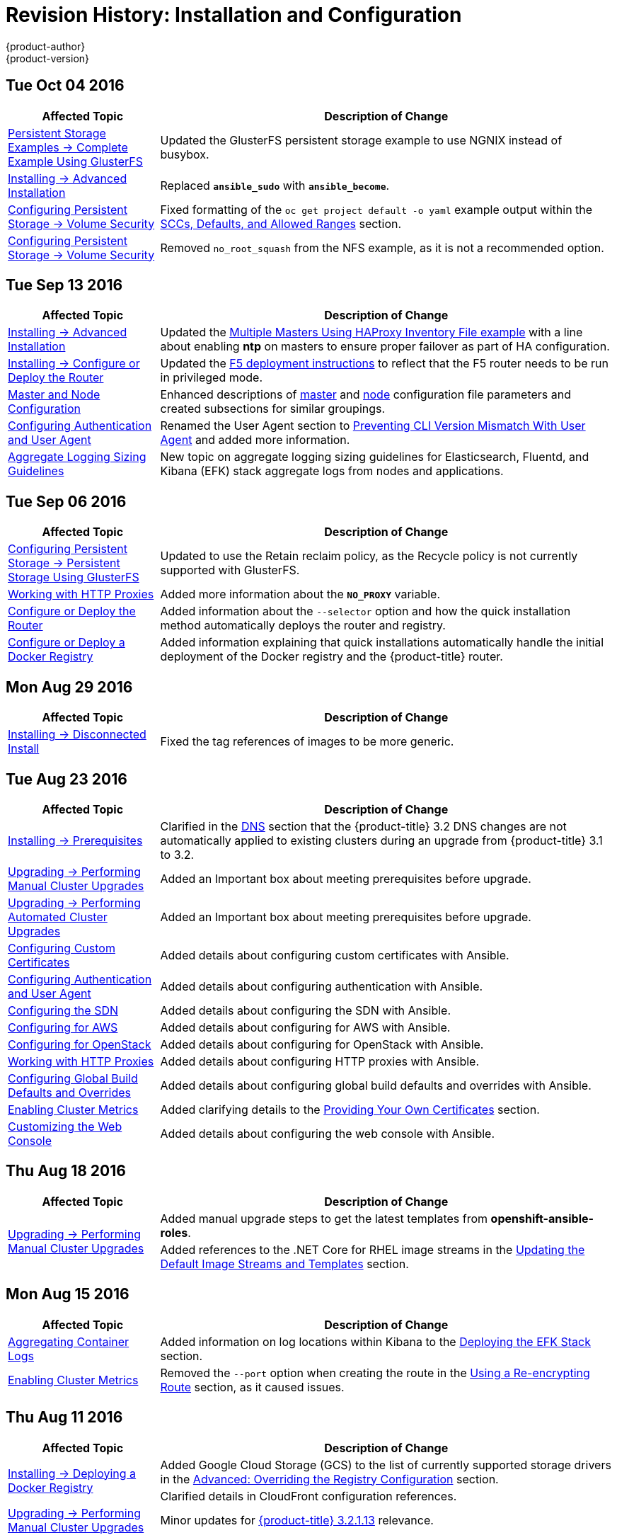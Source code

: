 [[install-config-revhistory-install-config]]
= Revision History: Installation and Configuration
{product-author}
{product-version}
:data-uri:
:icons:
:experimental:

// do-release: revhist-tables
== Tue Oct 04 2016

// tag::install_config_tue_oct_04_2016[]
[cols="1,3",options="header"]
|===

|Affected Topic |Description of Change
//Tue Oct 04 2016
|xref:../install_config/storage_examples/gluster_example.adoc#install-config-storage-examples-gluster-example[Persistent Storage Examples -> Complete Example Using GlusterFS]
|Updated the GlusterFS persistent storage example to use NGNIX instead of busybox.

|xref:../install_config/install/advanced_install.adoc#install-config-install-advanced-install[Installing -> Advanced Installation]
|Replaced `*ansible_sudo*` with `*ansible_become*`.

|xref:../install_config/persistent_storage/pod_security_context.adoc#install-config-persistent-storage-pod-security-context[Configuring Persistent Storage -> Volume Security]
|Fixed formatting of the `oc get project default -o yaml` example output within the xref:../install_config/persistent_storage/pod_security_context.adoc#sccs-defaults-allowed-ranges[SCCs, Defaults, and Allowed Ranges] section. 

|xref:../install_config/persistent_storage/pod_security_context.adoc#install-config-persistent-storage-pod-security-context[Configuring Persistent Storage -> Volume Security]
|Removed `no_root_squash` from the NFS example, as it is not a recommended option.



|===

// end::install_config_tue_oct_04_2016[]
== Tue Sep 13 2016

// tag::install_config_tue_sep_13_2016[]
[cols="1,3",options="header"]
|===

|Affected Topic |Description of Change
//Tue Sep 13 2016

|xref:../install_config/install/advanced_install.adoc#install-config-install-advanced-install[Installing -> Advanced Installation]
|Updated the xref:../install_config/install/advanced_install.adoc#multi-masters-using-native-ha[Multiple Masters Using HAProxy Inventory File example] with a line about enabling *ntp* on masters to ensure proper failover as part of HA configuration.

|xref:../install_config/install/deploy_router.adoc#install-config-install-deploy-router[Installing -> Configure or Deploy the Router]
|Updated the xref:../install_config/install/deploy_router.adoc#deploying-the-f5-router[F5 deployment instructions] to reflect that the F5 router needs to be run in privileged mode.

|xref:../install_config/master_node_configuration.adoc#install-config-master-node-configuration[Master and Node Configuration]
|Enhanced descriptions of xref:../install_config/master_node_configuration.adoc#master-configuration-files[master] and xref:../install_config/master_node_configuration.adoc#node-configuration-files[node] configuration file parameters and created subsections for similar groupings.

|xref:../install_config/configuring_authentication.adoc#install-config-configuring-authentication[Configuring Authentication and User Agent]
|Renamed the User Agent section to xref:../install_config/configuring_authentication.adoc#configuring-user-agent[Preventing CLI Version Mismatch With User Agent] and added more information.

|xref:../install_config/aggregate_logging_sizing.adoc#install-config-aggregate-logging-sizing[Aggregate Logging Sizing Guidelines]
|New topic on aggregate logging sizing guidelines for Elasticsearch, Fluentd, and Kibana (EFK) stack aggregate logs from nodes and applications.



|===

// end::install_config_tue_sep_13_2016[]

== Tue Sep 06 2016

// tag::install_config_tue_sep_06_2016[]
[cols="1,3",options="header"]
|===

|Affected Topic |Description of Change
//Tue Sep 06 2016

|xref:../install_config/persistent_storage/persistent_storage_glusterfs.adoc#install-config-persistent-storage-persistent-storage-glusterfs[Configuring Persistent Storage -> Persistent Storage Using GlusterFS]
|Updated to use the Retain reclaim policy, as the Recycle policy is not currently supported with GlusterFS.

|xref:../install_config/http_proxies.adoc#install-config-http-proxies[Working with HTTP Proxies]
|Added more information about the `*NO_PROXY*` variable.

|xref:../install_config/install/deploy_router.adoc#install-config-install-deploy-router[Configure or Deploy the Router]
|Added information about the `--selector` option and how the quick installation method automatically deploys the router and registry.

|xref:../install_config/install/docker_registry.adoc#install-config-install-docker-registry[Configure or Deploy a Docker Registry]
|Added information explaining that quick installations automatically handle the initial deployment of the Docker registry and the {product-title} router.

|===

// end::install_config_tue_sep_06_2016[]


== Mon Aug 29 2016

// tag::install_config_mon_aug_29_2016[]
[cols="1,3",options="header"]
|===

|Affected Topic |Description of Change
//Mon Aug 29 2016
|xref:../install_config/install/disconnected_install.adoc#install-config-install-disconnected-install[Installing -> Disconnected Install]
|Fixed the tag references of images to be more generic.

|===

// end::install_config_mon_aug_29_2016[]
== Tue Aug 23 2016

// tag::install_config_tue_aug_23_2016[]
[cols="1,3",options="header"]
|===

|Affected Topic |Description of Change
//Tue Aug 23 2016
|xref:../install_config/install/prerequisites.adoc#install-config-install-prerequisites[Installing -> Prerequisites]
|Clarified in the xref:../install_config/install/prerequisites.adoc#prereq-dns[DNS] section that the {product-title} 3.2 DNS changes are not automatically applied to existing clusters during an upgrade from {product-title} 3.1 to 3.2.

|xref:../install_config/upgrading/manual_upgrades.adoc#install-config-upgrading-manual-upgrades[Upgrading -> Performing Manual Cluster Upgrades]
|Added an Important box about meeting prerequisites before upgrade.

|xref:../install_config/upgrading/automated_upgrades.adoc#install-config-upgrading-automated-upgrades[Upgrading -> Performing Automated Cluster Upgrades]
|Added an Important box about meeting prerequisites before upgrade.

|xref:../install_config/certificate_customization.adoc#ansible-configuring-custom-certificates[Configuring Custom Certificates]
|Added details about configuring custom certificates with Ansible.

|xref:../install_config/configuring_authentication.adoc#identity-providers-ansible[Configuring Authentication and User Agent]
|Added details about configuring authentication with Ansible.

|xref:../install_config/configuring_sdn.adoc#configuring-sdn-config-pod-network-ansible[Configuring the SDN]
|Added details about configuring the SDN with Ansible.

|xref:../install_config/configuring_aws.adoc#aws-configuring-masters[Configuring for AWS]
|Added details about configuring for AWS with Ansible.

|xref:../install_config/configuring_openstack.adoc#openstack-configuring-masters-ansible[Configuring for OpenStack]
|Added details about configuring for OpenStack with Ansible.

|xref:../install_config/http_proxies.adoc#configuring-hosts-for-proxies-using-ansible[Working with HTTP Proxies]
|Added details about configuring HTTP proxies with Ansible.

|xref:../install_config/build_defaults_overrides.adoc#setting-global-build-defaults[Configuring Global Build Defaults and Overrides]
|Added details about configuring global build defaults and overrides with Ansible.

|xref:../install_config/cluster_metrics.adoc#install-config-cluster-metrics[Enabling Cluster Metrics]
|Added clarifying details to the xref:../install_config/cluster_metrics.adoc#metrics-using-secrets-byo-certs[Providing Your Own Certificates] section.

|xref:../install_config/web_console_customization.adoc#ansible-config-web-console-customizations[Customizing the Web Console]
|Added details about configuring the web console with Ansible.

|===

// end::install_config_tue_aug_23_2016[]
== Thu Aug 18 2016

// tag::install_config_thu_aug_18_2016[]
[cols="1,3",options="header"]
|===

|Affected Topic |Description of Change
//Thu Aug 18 2016
.2+|xref:../install_config/upgrading/manual_upgrades.adoc#install-config-upgrading-manual-upgrades[Upgrading -> Performing Manual Cluster Upgrades]
|Added manual upgrade steps to get the latest templates from
*openshift-ansible-roles*.
|Added references to the .NET Core for RHEL image streams in the
xref:../install_config/upgrading/manual_upgrades.adoc#updating-the-default-image-streams-and-templates[Updating
the Default Image Streams and Templates] section.


|===

// end::install_config_thu_aug_18_2016[]

== Mon Aug 15 2016

// tag::install_config_mon_aug_15_2016[]
[cols="1,3",options="header"]
|===

|Affected Topic |Description of Change
//Mon Aug 15 2016
|xref:../install_config/aggregate_logging.adoc#install-config-aggregate-logging[Aggregating Container Logs]
|Added information on log locations within Kibana to the xref:../install_config/aggregate_logging.adoc#deploying-the-efk-stack[Deploying the EFK Stack] section.

|xref:../install_config/cluster_metrics.adoc#install-config-cluster-metrics[Enabling Cluster Metrics]
|Removed the `--port` option when creating the route in the xref:../install_config/cluster_metrics.adoc#metrics-reencrypting-route[Using a Re-encrypting Route] section, as it caused issues.



|===

// end::install_config_mon_aug_15_2016[]
== Thu Aug 11 2016

// tag::install_config_thu_aug_11_2016[]
[cols="1,3",options="header"]
|===

|Affected Topic |Description of Change
//Thu Aug 11 2016
.2+|xref:../install_config/install/docker_registry.adoc#install-config-install-docker-registry[Installing -> Deploying a Docker Registry]
|Added Google Cloud Storage (GCS) to the list of currently supported storage
drivers in the
xref:../install_config/install/docker_registry.adoc#docker-registry-configuration-reference-storage[Advanced:
Overriding the Registry Configuration] section.
|Clarified details in CloudFront configuration references.

|xref:../install_config/upgrading/manual_upgrades.adoc#install-config-upgrading-manual-upgrades[Upgrading -> Performing
Manual Cluster Upgrades]
|Minor updates for
xref:../install_config/upgrading/manual_upgrades.adoc#manual-step-ose-3-2-1-13[{product-title}
3.2.1.13] relevance.

|===

// end::install_config_thu_aug_11_2016[]

== Mon Aug 08 2016

// tag::install_config_mon_aug_08_2016[]
[cols="1,3",options="header"]
|===

|Affected Topic |Description of Change
//Mon Aug 08 2016
|xref:../install_config/adding_hosts_to_existing_cluster.adoc#install-config-adding-hosts-to-cluster[Adding Hosts to an Existing Cluster]
|New topic. Moves existing content on adding node hosts from the xref:../install_config/install/quick_install.adoc#install-config-install-quick-install[Quick Installation] and xref:../install_config/install/advanced_install.adoc#install-config-install-advanced-install[Advanced Installation] topics and combines with new content on adding master hosts.

|xref:../install_config/aggregate_logging.adoc#install-config-aggregate-logging[Aggregating Container Logs]
|Added that NFS is a not suitable for Lucene storage, NFS is not supported, and how to
use local storage.

|xref:../install_config/upgrading/manual_upgrades.adoc#install-config-upgrading-manual-upgrades[Performing Manual Cluster Upgrades]
|Distinguished between embedded and external etcd in the xref:../install_config/upgrading/manual_upgrades.adoc#preparing-for-a-manual-upgrade[Preparing for a Manual Upgrade] section.

|xref:../install_config/install/deploy_router.adoc#install-config-install-deploy-router[Installing -> Deploying a Router]
|Clarified the need for the xref:../install_config/install/deploy_router.adoc#creating-the-router-service-account[`cluster-reader`] permission and added the xref:../install_config/install/deploy_router.adoc#using-namespace-router-shards[Using Namespace Router Shards] section.



|===

// end::install_config_mon_aug_08_2016[]

== Thu Aug 04 2016

// tag::install_config_thu_aug_04_2016[]
[cols="1,3",options="header"]
|===

|Affected Topic |Description of Change
//Thu Aug 04 2016
|xref:../install_config/install/docker_registry.adoc#install-config-install-docker-registry[Installing -> Deploying a Docker Registry]
|Removed Microsoft Azure from the list of currently supported storage drivers in
the
xref:../install_config/install/docker_registry.adoc#docker-registry-configuration-reference-storage[Advanced:
Overriding the Registry Configuration] section.

|xref:../install_config/persistent_storage/persistent_storage_glusterfs.adoc#install-config-persistent-storage-persistent-storage-glusterfs[Configuring Persistent Storage -> Persistent Storage Using GlusterFS]
|Added overviews for the existing
xref:../install_config/persistent_storage/persistent_storage_glusterfs.adoc#gfs-dedicated-storage-cluster[dedicated
storage cluster] method and the new
xref:../install_config/persistent_storage/persistent_storage_glusterfs.adoc#gfs-containerized-storage-cluster[containerized
storage cluster] method, including a link to the new
link:https://access.redhat.com/documentation/en/red-hat-gluster-storage/3.1/single/deployment-guide-for-containerized-red-hat-gluster-storage-in-openshift-enterprise[Deployment
Guide for Containerized Red Hat Gluster Storage] documentation.
|===
// end::install_config_thu_aug_04_2016[]

== Mon Aug 01 2016

// tag::install_config_mon_aug_01_2016[]
[cols="1,3",options="header"]
|===

|Affected Topic |Description of Change
//Mon Aug 01 2016
|xref:../install_config/routing_from_edge_lb.adoc#install-config-routing-from-edge-lb[Routing from Edge Load Balancers]
|Added a link connecting F5 router and Routing from Edge Load Balancers topics within the xref:../install_config/routing_from_edge_lb.adoc#establishing-a-tunnel-using-a-ramp-node[Establishing a Tunnel Using a Ramp Node] section.

|xref:../install_config/install/prerequisites.adoc#install-config-install-prerequisites[Installing -> Prerequisites]
|Added directions on changing the default configuration file in the xref:../install_config/install/prerequisites.adoc#installing-docker[Installing Docker] section.

|xref:../install_config/http_proxies.adoc#install-config-http-proxies[Working With HTTP Proxies]
|Added xref:../install_config/http_proxies.adoc#using-maven-behind-a-proxy[Using Maven Behind a Proxy] section.

|xref:../install_config/install/docker_registry.adoc#install-config-install-docker-registry[Installing -> Deploying a Docker Registry]
|Added support information for upstream xref:../install_config/install/docker_registry.adoc#advanced-overriding-the-registry-configuration[registry configuration].

|===

// end::install_config_mon_aug_01_2016[]
== Wed Jul 27 2016

// tag::install_config_wed_jul_27_2016[]
[cols="1,3",options="header"]
|===

|Affected Topic |Description of Change
//Wed Jul 27 2016
|xref:../install_config/configuring_openstack.adoc#install-config-configuring-openstack[Configuring for OpenStack]
|Added Important advisories about file creation for cloud configurations in the
Configuring Masters and Configuring Nodes sections.

|xref:../install_config/configuring_gce.adoc#install-config-configuring-gce[Configuring for GCE]
|Added Important advisories about file creation for cloud configurations in the xref:../install_config/configuring_gce.adoc#gce-configuring-masters[Configuring Masters] and xref:../install_config/configuring_gce.adoc#gce-configuring-nodes[Configuring Nodes] sections.

|xref:../install_config/configuring_aws.adoc#install-config-configuring-aws[Configuring for AWS]
|Added Important advisories about file creation for cloud configurations in the xref:../install_config/configuring_aws.adoc#aws-configuring-masters[Configuring Masters] and xref:../install_config/configuring_aws.adoc#aws-configuring-nodes[Configuring Nodes] sections.

|xref:../install_config/aggregate_logging.adoc#install-config-aggregate-logging[Aggregating Container Logs]
|Added the xref:../install_config/aggregate_logging.adoc#aggregate-logging-performing-elasticsearch-maintenance-operations[Performing Elasticsearch Maintenance Operations] section.

|xref:../install_config/install/prerequisites.adoc#install-config-install-prerequisites[Installing -> Prerequisites]
|Added TCP/UDP information to the xref:../install_config/install/prerequisites.adoc#prereq-network-access[Network Access} tables.

|xref:../install_config/install/disconnected_install.adoc#install-config-install-disconnected-install[Installing -> Disconnected Installation]
|Fixed command in xref:../install_config/install/disconnected_install.adoc#disconnected-syncing-repos[Syncing Repositories] section.

|xref:../install_config/configuring_authentication.adoc#install-config-configuring-authentication[Configuring Authentication and User Agent]
|Added a new section about xref:../install_config/configuring_authentication.adoc#configuring-user-agent[`*userAgentMatching*`].

|xref:../install_config/upgrading/automated_upgrades.adoc#install-config-upgrading-automated-upgrades[Performing Automated Cluster Upgrades]
|Added step about logging in as an administrator.

|xref:../install_config/aggregate_logging.adoc#install-config-aggregate-logging[Aggregating Container Logs]
|Added guidance on xref:../install_config/aggregate_logging.adoc#configuring-curator[configuring Curator].

|xref:../install_config/persistent_storage/index.adoc#install-config-persistent-storage-index[Configuring Persistent Storage]
|Added important box about changing `fstype` field in a persistent volume configuration in several files.

|xref:../install_config/install/prerequisites.adoc#install-config-install-prerequisites[Install -> Prerequisites]
|Provided more details on OpenShift xref:../install_config/install/prerequisites.adoc#prereq-dns[DNS requirements].

|xref:../install_config/install/deploy_router.adoc#install-config-install-deploy-router[Deploying a Router]
|Added a Preventing Connection Failures During Restarts section.

|===

// end::install_config_wed_jul_27_2016[]
== Wed Jul 20 2016

// tag::install_config_wed_jul_20_2016[]
[cols="1,3",options="header"]
|===

|Affected Topic |Description of Change
//Wed Jul 20 2016
.2+|xref:../install_config/upgrading/automated_upgrades.adoc#install-config-upgrading-automated-upgrades[Upgrading -> Performing
Automated Cluster Upgrades]
|Updated the
xref:../install_config/upgrading/automated_upgrades.adoc#upgrading-using-the-installation-utility-to-upgrade[Using
the Installer to Upgrade] section to note the installer now supports applying
xref:../release_notes/ose_3_2_release_notes.adoc#ose-32-asynchronous-errata-updates[asynchronous
errata updates] as well as minor version upgrades.
|Updated the
xref:../install_config/upgrading/automated_upgrades.adoc#running-the-upgrade-playbook-directly[Running
the Upgrade Playbook Directly] section to detail usage of the new *_v3_2_*
upgrade playbook, which supports both
xref:../install_config/upgrading/automated_upgrades.adoc#upgrading-to-openshift-enterprise-3-2[upgrading
to {product-title} 3.2] and
xref:../install_config/upgrading/automated_upgrades.adoc#upgrading-to-openshift-enterprise-3-2-asynchronous-releases[applying
{product-title} 3.2 asynchronous errata updates].

.2+|xref:../install_config/upgrading/manual_upgrades.adoc#install-config-upgrading-manual-upgrades[Upgrading -> Performing
Manual Cluster Upgrades]
|Update location of *_nuke_images.sh_* file.
|Minor updates for
xref:../install_config/upgrading/manual_upgrades.adoc#manual-step-ose-3-2-1-9[{product-title}
3.2.1.9] relevance.

|===

// end::install_config_wed_jul_20_2016[]

== Thu Jul 14 2016

// tag::install_config_thu_jul_14_2016[]
[cols="1,3",options="header"]
|===

|Affected Topic |Description of Change
//Thu Jul 14 2016

.4+|xref:../install_config/install/prerequisites.adoc#install-config-install-prerequisites[Installing -> Prerequisites]
|Added an Important box to the xref:../install_config/install/prerequisites.adoc#system-requirements[System Requirements] section.
|Provided more details on OpenShift DNS requirements.
|Corrected sizing information in the xref:../install_config/install/prerequisites.adoc#host-recommendations[Host Recommendations] section.
|Described which xref:../install_config/install/prerequisites.adoc#required-ports[required ports] are necessary for master self-communication.

|xref:../install_config/install/advanced_install.adoc#install-config-install-advanced-install[Installing -> Advanced Installation]
a|Added the following variables to the xref:../install_config/install/advanced_install.adoc#configuring-cluster-variables[Configuring Cluster Variables] section:

- `*openshift_node_proxy_mode*`
- `*openshift_docker_additional_registries*`
- `*openshift_docker_insecure_registries*`
- `*openshift_docker_blocked_registries*`

|xref:../install_config/install/docker_registry.adoc#install-config-install-docker-registry[Installing -> Deploying a Docker Registry]
|Replaced the deprecated `--credentials` option in place of `--service-account` option.

|xref:../install_config/upgrading/automated_upgrades.adoc#install-config-upgrading-automated-upgrades[Upgrading -> Performing Automated Cluster Upgrades]
|Added a xref:../install_config/upgrading/automated_upgrades.adoc#automated-upgrading-cluster-metrics[Upgrading Cluster Metrics] section.

|xref:../install_config/upgrading/manual_upgrades.adoc#install-config-upgrading-manual-upgrades[Upgrading -> Performing Manual Cluster Upgrades]
|Added a xref:../install_config/upgrading/manual_upgrades.adoc#manual-upgrading-cluster-metrics[Upgrading Cluster Metrics] section.

|xref:../install_config/master_node_configuration.adoc#install-config-master-node-configuration[Master and Node Configuration]
|Added `*proxy-mode*` parameters.

|xref:../install_config/configuring_authentication.adoc#install-config-configuring-authentication[Configuring Authentication]
|Corrected wording in the xref:../install_config/configuring_authentication.adoc#HTPasswdPasswordIdentityProvider[HTPasswd] section.

|xref:../install_config/advanced_ldap_configuration/index.adoc#advanced-ldap-configuration-index[Advanced LDAP Configuration]
a|New set of topics for advanced LDAP configuration:

- xref:../install_config/advanced_ldap_configuration/sssd_for_ldap_failover.adoc#setting-up-for-ldap-failover[Setting up SSSD for LDAP Failover]
- xref:../install_config/advanced_ldap_configuration/configuring_form_based_authentication.adoc#configuring-form-based-authentication[Configuring Form-Based Authentication]
- xref:../install_config/advanced_ldap_configuration/configuring_extended_ldap_attributes.adoc#configuring-extended-ldap-attributes[Configuring Extended LDAP Attributes]


.3+|xref:../install_config/aggregate_logging.adoc#install-config-aggregate-logging[Aggregating Container Logs]
|Added a section on sending logs to an external source.
|Expanded documentation on xref:../install_config/aggregate_logging.adoc#scaling-elasticsearch[scaling up Elasticsearch instances].
|Rewording and clarifications.

.2+|xref:../install_config/cluster_metrics.adoc#install-config-cluster-metrics[Enabling Cluster Metrics]
|Added xref:../install_config/cluster_metrics.adoc#deployer-template-parameters[deployer template parameters].
|Added requirement of using re-encrypting route for cluster metrics that use generated self-signed certs.


|===

// end::install_config_thu_jul_14_2016[]
== Fri Jul 08 2016

// tag::install_config_fri_jul_08_2016[]
[cols="1,3",options="header"]
|===

|Affected Topic |Description of Change
//Fri Jul 08 2016
|xref:../install_config/downgrade.adoc#install-config-downgrade[Downgrading OpenShift]
|Updated topic to be relevant for the OpenShift Enterprise 3.2 to 3.1 downgrade
path. (link:https://bugzilla.redhat.com/show_bug.cgi?id=1348324[*BZ#1348324*])

|===

// end::install_config_fri_jul_08_2016[]

== Tue Jul 05 2016

// tag::install_config_tue_jul_05_2016[]
[cols="1,3",options="header"]
|===

|Affected Topic |Description of Change
//Tue Jul 05 2016
|xref:../install_config/upgrading/automated_upgrades.adoc#install-config-upgrading-automated-upgrades[Upgrading -> Performing
Automated Cluster Upgrades]
|Minor updates for
xref:../release_notes/ose_3_2_release_notes.adoc#ose-3-2-1-4[{product-title}
3.2.1.4] relevance.

|xref:../install_config/upgrading/manual_upgrades.adoc#install-config-upgrading-manual-upgrades[Upgrading -> Performing
Manual Cluster Upgrades]
|Minor updates for
xref:../release_notes/ose_3_2_release_notes.adoc#ose-3-2-1-4[{product-title}
3.2.1.4] relevance.

|===

// end::install_config_tue_jul_05_2016[]

== Thu Jun 30 2016

// tag::install_config_thu_jun_30_2016[]
[cols="1,3",options="header"]
|===

|Affected Topic |Description of Change
//Thu Jun 30 2016
|xref:../install_config/upgrading/automated_upgrades.adoc#install-config-upgrading-automated-upgrades[Upgrading -> Performing
Automated Cluster Upgrades]
|Updated the
xref:../install_config/upgrading/automated_upgrades.adoc#upgrading-to-openshift-enterprise-3-2-asynchronous-releases[Upgrading
to OpenShift Enterprise 3.2 Asynchronous Releases] section to remove an
Important box about containerized hosts and to add a note about the
*_v3_1_to_v3_2_* upgrade playbook.

.2+|xref:../install_config/upgrading/manual_upgrades.adoc#install-config-upgrading-manual-upgrades[Upgrading -> Performing
Manual Cluster Upgrades]
|Updated the topic to include manual upgrade steps for containerized hosts as
well as RPM-based hosts.
|Updated the
xref:../install_config/upgrading/manual_upgrades.adoc#manual-upgrading-efk-logging-stack[Upgrading
the EFK Logging Stack] section to add a required step for manually importing
image tags.
(link:https://bugzilla.redhat.com/show_bug.cgi?id=1338965[*BZ#1338965*])

|===

// end::install_config_thu_jun_30_2016[]

== Tue Jun 27 2016

// tag::install_config_mon_jun_27_2016[]
[cols="1,3",options="header"]
|===

|Affected Topic |Description of Change
//Mon Jun 27 2016
|xref:../install_config/install/prerequisites.adoc#install-config-install-prerequisites[Installing -> Prerequisites]
|Updated for Docker 1.10 support.

|xref:../install_config/upgrading/automated_upgrades.adoc#install-config-upgrading-automated-upgrades[Upgrading -> Performing
Automated Cluster Upgrades]
|Updated for
xref:../release_notes/ose_3_2_release_notes.adoc#ose-3-2-1-1[{product-title}
3.2.1.1] relevance and to note the automated upgrade playbook for asynchronous
errata updates is in development.

.2+|xref:../install_config/upgrading/manual_upgrades.adoc#install-config-upgrading-manual-upgrades[Upgrading -> Performing
Manual Cluster Upgrades]
|Updated for
xref:../release_notes/ose_3_2_release_notes.adoc#ose-3-2-1-1[{product-title}
3.2.1.1], including Docker 1.10 support.
|Noted that manual upgrade steps are currently only available for RPM-based
installations, with steps for containerized installations to come in a
documentation update.

|===

// end::install_config_mon_jun_27_2016[]

== Tue Jun 14 2016

// tag::install_config_tue_jun_14_2016[]
[cols="1,3",options="header"]
|===

|Affected Topic |Description of Change
//Tue Jun 14 2016

|xref:../install_config/aggregate_logging.adoc#deploying-the-efk-stack[Aggregating Container Logs]
|Specified the correct units for `*ES_INSTANCE_RAM*` and `*ES_OPS_INSTANCE_RAM*`.

|xref:../install_config/storage_examples/privileged_pod_storage.adoc#install-config-storage-examples-privileged-pod-storage[Persistent Storage Examples -> Mounting Volumes on Privileged Pods]
|Added xref:../install_config/storage_examples/privileged_pod_storage.adoc#install-config-storage-examples-privileged-pod-storage[Mounting Volumes on Privileged Pods] file.

|xref:../install_config/install/deploy_router.adoc#install-config-install-deploy-router[Installing -> Deploying a Router]
|Added an Important box regarding default resource requests for router pods.

|xref:../install_config/configuring_authentication.adoc#install-config-configuring-authentication[Configuring Authentication]
|Added the `*clientCommonNames*` parameter to the xref:../install_config/configuring_authentication.adoc#RequestHeaderIdentityProvider[Request Header] section.

|xref:../install_config/master_node_configuration.adoc#install-config-master-node-configuration[Master and Node Configuration]
|Updated the setting guidance in xref:../install_config/master_node_configuration.adoc#master-node-configuration-parallel-image-pulls-with-docker[Parallel Image Pulls with Docker 1.9+].

|xref:../install_config/install/docker_registry.adoc#install-config-install-docker-registry[Installing -> Deploying a Docker Registry]
|Updated the example of using an existing persistent volume claim (PVC) to a matching configuration for Docker registry PVC.

|===

// end::install_config_tue_jun_14_2016[]

== Fri Jun 10 2016

// tag::install_config_fri_jun_10_2016[]
[cols="1,3",options="header"]
|===

|Affected Topic |Description of Change
//Fri Jun 10 2016

.2+|xref:../install_config/install/prerequisites.adoc#install-config-install-prerequisites[Installing -> Prerequisites]
|Added NetworkManager to the
xref:../install_config/install/prerequisites.adoc#system-requirements[System Requirements]
section for nodes.
|Added
xref:../install_config/install/prerequisites.adoc#prereq-networkmanager[NetworkManager]
as a prerequisite in the
xref:../install_config/install/prerequisites.adoc#envirornment-requirements[Environment
Requirements] section.

|xref:../install_config/install/advanced_install.adoc#install-config-install-advanced-install[Installing -> Advanced Installation]
|Replaced the `*openshift_docker_log_options*` Ansible variable with `*openshift_docker_options*` in the xref:../install_config/install/advanced_install.adoc#configuring-host-variables[Configuring Host Variables] section.

|xref:../install_config/install/docker_registry.adoc#install-config-install-docker-registry[Installing -> Deploying a Docker Registry]
|Fixed examples in the xref:../install_config/install/docker_registry.adoc#securing-the-registry[Securing the Registry] section to use consistent `--cert` and `--key` values. Also, clarify the origin of the *_ca.crt_* file that must be installed per-node.

|xref:../install_config/configuring_authentication.adoc#install-config-configuring-authentication[Configuring Authentication]
|Added a note on how to obtain the xref:../install_config/configuring_authentication.adoc#HTPasswdPasswordIdentityProvider[`htpasswd`] utility.

|xref:../install_config/web_console_customization.adoc#install-config-web-console-customization[Customizing the Web Console]
|Added that each time a user's token to {product-title} expires, the user is presented with a custom page. Also, added xref:../install_config/web_console_customization.adoc#custom-login-page-example-usage[use cases] for custom login pages.
|xref:../install_config/install/advanced_install.adoc#configuring-host-variables[Installing -> Advanced Installation]
|Updated `*openshift_router_selector*` to its new name of `*openshift_hosted_router_selector*`.



|===

// end::install_config_fri_jun_10_2016[]

== Wed Jun 08 2016

// tag::install_config_wed_jun_08_2016[]
[cols="1,3",options="header"]
|===

|Affected Topic |Description of Change
//Wed Jun 08 2016
|xref:../install_config/upgrading/automated_upgrades.adoc#install-config-upgrading-automated-upgrades[Upgrading -> Performing Automated Cluster Upgrades]
|Updated to declare support for containerized upgrades as of the
xref:../release_notes/ose_3_2_release_notes.adoc#ose-32-relnotes-rhba-2016-1208[RHBA-2016:1208]
advisory.

|xref:../install_config/upgrading/manual_upgrades.adoc#install-config-upgrading-manual-upgrades[Upgrading -> Performing Manual Cluster Upgrades]
|Updated to declare support for containerized upgrades as of the
xref:../release_notes/ose_3_2_release_notes.adoc#ose-32-relnotes-rhba-2016-1208[RHBA-2016:1208]
advisory.

|===

// end::install_config_wed_jun_08_2016[]
== Tue Jun 07 2016

// tag::install_config_tue_jun_07_2016[]
[cols="1,3",options="header"]
|===

|Affected Topic |Description of Change
//Tue Jun 07 2016
|xref:../install_config/upgrading/index.adoc#install-config-upgrading-index[Upgrading]
|Updated to declare support for containerized upgrades as of the
xref:../release_notes/ose_3_2_release_notes.adoc#ose-32-relnotes-rhba-2016-1208[RHBA-2016:1208]
advisory.

|===

// end::install_config_tue_jun_07_2016[]

== Fri Jun 03 2016

// tag::install_config_fri_jun_03_2016[]
[cols="1,3",options="header"]
|===

|Affected Topic |Description of Change
//Fri Jun 03 2016

|xref:../install_config/install/prerequisites.adoc#install-config-install-prerequisites[Installing -> Prerequisites]
|Fixed an incomplete command for installing the *docker-1.9.1* package in the
xref:../install_config/install/prerequisites.adoc#installing-docker[Installing
Docker] section.

|xref:../install_config/install/advanced_install.adoc#install-config-install-advanced-install[Installing -> Advanced Installation]
|Updated the location of the *scaleup.yml* playbook in the
xref:../install_config/adding_hosts_to_existing_cluster.adoc#adding-nodes-advanced[Adding
Nodes to an Existing Cluster] section.

|xref:../install_config/aggregate_logging.adoc#install-config-aggregate-logging[Aggregating Container Logs]
|Added an Important box on manually importing tags for deployment to the
xref:../install_config/aggregate_logging.adoc#deploying-the-efk-stack[Deploying
the EFK Stack] section.

|===

// end::install_config_fri_jun_03_2016[]

== Mon May 30 2016

// tag::install_config_mon_may_30_2016[]
[cols="1,3",options="header"]
|===

|Affected Topic |Description of Change
//Mon May 30 2016

.2+|xref:../install_config/install/prerequisites.adoc#install-config-install-prerequisites[Installing -> Prerequisites]
|Added an Important box to the xref:../install_config/install/prerequisites.adoc#host-recommendations[Sizing Recommendations] section advising that oversubscribing the physical resources on a node affects resource guarantees the Kubernetes scheduler makes during pod placement.
|Added prerequisite information to node host section of xref:../install_config/install/prerequisites.adoc#system-requirements[System Requirements].

|xref:../install_config/install/advanced_install.adoc#install-config-install-advanced-install[Installing -> Advanced Installation]
|Updated the parameter name `*docker_log_options*` to `*openshift_docker_log_options*` in the xref:../install_config/install/advanced_install.adoc#configuring-host-variables[Host Variables] table.

|xref:../install_config/install/disconnected_install.adoc#install-config-install-disconnected-install[Installing -> Disconnected Installation]
|Fixed some outdated image names.

|xref:../install_config/install/deploy_router.adoc#install-config-install-deploy-router[Installing -> Deploying a Router]
|Added sections describing how to xref:../install_config/install/deploy_router.adoc#creating-router-shards[create] and xref:../install_config/install/deploy_router.adoc#modifying-router-shards[modify] router shards.

|xref:../install_config/storage_examples/gluster_backed_registry.adoc#install-config-storage-examples-gluster-backed-registry[Persistent Storage Examples -> Backing Docker Registry with GlusterFS Storage]
|New topic about how to attach a GlusterFS persistent volume to the Docker Registry.

|xref:../install_config/http_proxies.adoc#install-config-http-proxies[Working with HTTP Proxies]
|Updated the example in the xref:../install_config/http_proxies.adoc#configuring-default-templates-for-proxies[Configuring Default Templates for Proxies] section to use `https` for GitHub access.

|xref:../install_config/routing_from_edge_lb.adoc#establishing-a-tunnel-using-a-ramp-node[Routing from Edge Load Balancers]
|Fixed error in the OpenShift SDN cluster network setup steps for the ramp node.

|xref:../install_config/aggregate_logging.adoc#install-config-aggregate-logging[Aggregating Container Logs]
|Updated with guidance to use `oc new-app` instead of `oc process \| oc create` for logging.

|xref:../install_config/cluster_metrics.adoc#install-config-cluster-metrics[Enabling Cluster Metrics]
|Simplified the xref:../install_config/cluster_metrics.adoc#metrics-reencrypting-route[Using a Re-encrypting Route] section.

|===

// end::install_config_mon_may_30_2016[]

== Wed May 18 2016

// tag::install_config_wed_may_18_2016[]
[cols="1,3",options="header"]
|===

|Affected Topic |Description of Change
//Wed May 18 2016

|xref:../install_config/upgrading/manual_upgrades.adoc#install-config-upgrading-manual-upgrades[Upgrading -> Performing Manual Cluster Upgrades]
|Corrected a step in the xref:../install_config/upgrading/manual_upgrades.adoc#manual-upgrading-efk-logging-stack[Upgrading the EFK Logging Stack] section to use `oc apply`.

|===

// end::install_config_wed_may_18_2016[]

== Mon May 16 2016

// tag::install_config_mon_may_16_2016[]
[cols="1,3",options="header"]
|===

|Affected Topic |Description of Change
//Mon May 16 2016

|xref:../install_config/install/advanced_install.adoc#install-config-install-advanced-install[Installing -> Advanced Installation]
|Added a
xref:../install_config/install/advanced_install.adoc#advanced-install-configuring-global-proxy[Configuring
Global Proxy Options] section.

|===

// end::install_config_mon_may_16_2016[]

== Thu May 12 2016

OpenShift Enterprise 3.2 initial release.

// tag::install_config_thu_may_12_2016[]
[cols="1,3",options="header"]
|===

|Affected Topic |Description of Change
//Thu May 12 2016

.2+|xref:../install_config/install/prerequisites.adoc#install-config-install-prerequisites[Installing -> Prerequisites]
|Added prerequisite information for CPU and GB size requirements to xref:../install_config/install/prerequisites.adoc#system-requirements[System Requirements], and Important boxes recommending the node and pod limits.
|Removed support for the Pacemaker HA method.

.3+|xref:../install_config/install/advanced_install.adoc#install-config-install-advanced-install[Installing -> Advanced Installation]
|Updated the `*osm_default_subdomain*` variable name to the new `*openshift_master_default_subdomain*` name.
|Added `*openshift_rolling_restart_mode*` to the xref:../install_config/install/advanced_install.adoc#configuring-cluster-variables[Configuring Cluster Variables] section for controlling the behavior for rolling master restarts.
|Removed support for the Pacemaker HA method.

.5+|xref:../install_config/install/docker_registry.adoc#install-config-install-docker-registry[Installing -> Deploying a Docker Registry]
|Added the xref:../install_config/install/docker_registry.adoc#registry-compute-resource[Registry Compute Resources] section.
|Updated the xref:../install_config/install/docker_registry.adoc#registry-known-issues[Known Issues] section to note the error caused when a pulled image is pushed to an image stream different from the one it is being pulled from.
|Used `oc logs` directly on deployment configurations in examples, instead of on individual pods.
|Added a xref:../install_config/install/docker_registry.adoc#whitelisting-docker-registries[Whitelisting Docker Registries] section.
|Added a step to the xref:../install_config/install/docker_registry.adoc#securing-the-registry[Securing the Registry] procedure for updating the schema for the readiness probe.

.4+|xref:../install_config/install/deploy_router.adoc#install-config-install-deploy-router[Installing -> Deploying a Router]
|Added a xref:../install_config/install/deploy_router.adoc#customizing-the-router-service-ports[Customizing the Router Service Ports] section.
|Added a xref:../install_config/install/deploy_router.adoc#forcing-route-hostnames-to-a-custom-routing-subdomain[Forcing Route Host Names to a Custom Routing Subdomain] section.
|Updated the xref:../install_config/install/deploy_router.adoc#customizing-the-default-routing-subdomain[Customizing the Default Routing Subdomain] section for setting environment variables in the deployment configuration.
|Updated an example in the xref:../install_config/install/deploy_router.adoc#using-secured-routes[Using Secured Routes] section to use `oc create route`.

|xref:../install_config/install/docker_registry.adoc#install-config-install-docker-registry[Installing -> Deploying a Docker Registry]
.3+|Updated to use `oc create serviceaccount` commands and service account user names in `add-scc-to-user` commands.
|xref:../install_config/install/deploy_router.adoc#install-config-install-deploy-router[Installing -> Deploying a Router]
|xref:../install_config/routing_from_edge_lb.adoc#install-config-routing-from-edge-lb[Routing from Edge Load Balancers]

|xref:../install_config/upgrading/manual_upgrades.adoc#install-config-upgrading-manual-upgrades[Upgrading -> Manual Upgrades]
|Added the xref:../install_config/upgrading/manual_upgrades.adoc#manual-upgrading-efk-logging-stack[Upgrading the EFK Logging Stack] section.

|xref:../install_config/downgrade.adoc#install-config-downgrade[Downgrading OpenShift]
|Added a Note box clarifying that the topic currently only supports the OpenShift
Enterprise 3.1 to 3.0 downgrade path, and that the topic will be updated in the
future for 3.2 to 3.1.

.4+|xref:../install_config/master_node_configuration.adoc#install-config-master-node-configuration[Master and Node Configuration]
|Added information about alternate bindPassword/clientSecret methods.
|Added information about xref:../install_config/master_node_configuration.adoc#master-node-configuration-parallel-image-pulls-with-docker[parallel pulls with Docker 1.9+].
|Updated the xref:../install_config/master_node_configuration.adoc#node-configuration-files[Node Configuration Files] section to reflect that `*perFSGroup*` should be set to `null`.
|Updated the xref:../install_config/master_node_configuration.adoc#master-configuration-files[Master Configuration Files] section to include the `*alwaysShowProviderSelection*`.

.4+|xref:../install_config/configuring_authentication.adoc#install-config-configuring-authentication[Configuring Authentication]
|Added GitHub organization configuration information.
|Added extended attributes to the xref:../install_config/configuring_authentication.adoc#RequestHeaderIdentityProvider[Request Header] section.
|Added a xref:../install_config/configuring_authentication.adoc#GitLab[GitLab] section for the new GitLab identity provider.
|Updated the xref:../install_config/configuring_authentication.adoc#identity-providers[Identity Providers] section to mention that the identity provider selection page can be customized.

|xref:../install_config/storage_examples/shared_storage.adoc#install-config-storage-examples-shared-storage[Sharing an NFS Persistent Volume (PV) Across Two Pods]
|New topic on how a user wanting to leverage shared storage for use by two separate containers would configure the solution.

|xref:../install_config/storage_examples/index.adoc#install-config-storage-examples-index[Persistent Storage Examples]
|New topic on setting up and configuring common storage use cases.

|xref:../install_config/syncing_groups_with_ldap.adoc#install-config-syncing-groups-with-ldap[Syncing Groups With LDAP]
|Added information about alternate `bindPassword/clientSecret` methods.

|xref:../install_config/web_console_customization.adoc#install-config-web-console-customization[Customizing the Web Console]
|Added the xref:../install_config/web_console_customization.adoc#customizing-the-oauth-error-page[Customizing the OAuth Error Page] section.

|xref:../install_config/http_proxies.adoc#install-config-http-proxies[Working with HTTP Proxies]
|Updated to indicate that `*NO_PROXY*` now supports CIDRs as well.

|xref:../install_config/routing_from_edge_lb.adoc#install-config-routing-from-edge-lb[Routing from Edge Load Balancers]
|Updated to match the new OpenShift SDN cluster network (10.128.0.0/16) and add OpenFlow rules to get the ramp node working.

|xref:../install_config/build_defaults_overrides.adoc#install-config-build-defaults-overrides[Configuring Global Build Defaults and Overrides]
|New topic convering the new `*BuildDefaults*` and `*BuildOverrides*` admission control plug-ins.

|xref:../install_config/persistent_storage/persistent_storage_gce.adoc#install-config-persistent-storage-persistent-storage-gce[Configuring Persistent Storage -> Persistent Storage Using GCE Persistent Disk]
.3+|Linked to xref:../install_config/persistent_storage/dynamically_provisioning_pvs.adoc#volume-owner-info[Volume Owner Information].
|xref:../install_config/persistent_storage/persistent_storage_cinder.adoc#install-config-persistent-storage-persistent-storage-cinder[Configuring Persistent Storage -> Persistent Storage Using OpenStack Cinder]
|xref:../install_config/persistent_storage/persistent_storage_aws.adoc#install-config-persistent-storage-persistent-storage-aws[Configuring Persistent Storage -> Persistent Storage Using AWS Elastic Block Store]

|xref:../install_config/persistent_storage/dynamically_provisioning_pvs.adoc#install-config-persistent-storage-dynamically-provisioning-pvs[Configuring Persistent Storage -> Dynamic Provisioning]
|Documented xref:../install_config/persistent_storage/dynamically_provisioning_pvs.adoc#volume-owner-info[Volume Owner Information].

.3+|xref:../install_config/web_console_customization.adoc#install-config-web-console-customization[Customizing the Web Console]
|In the xref:../install_config/web_console_customization.adoc#adding-or-changing-links-to-download-the-cli[Adding or Changing Links to Download the CLI] section, added information about downloading the CLI from the *About* page.
|Updated web console extension examples.
|Added instructions on customizing the login provider selection page to the xref:../install_config/web_console_customization.adoc#customizing-the-login-page[Customizing the Login Page] section.

.2+|xref:../install_config/syncing_groups_with_ldap.adoc#install-config-syncing-groups-with-ldap[Syncing Groups With LDAP]
|Added a xref:../install_config/syncing_groups_with_ldap.adoc#rfc2307-with-error-tolerances[RFC 2307 with User-Defined Error Tolerances] section.
|Added the `*pageSize*` parameter to examples, for setting LDAP search paging sizes.

|===

// end::install_config_thu_may_12_2016[]
